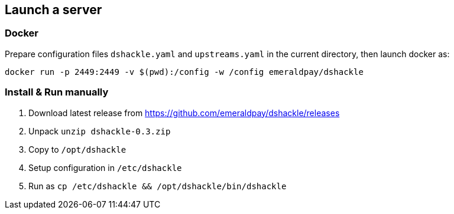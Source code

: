 == Launch a server

=== Docker

Prepare configuration files `dshackle.yaml` and `upstreams.yaml` in the current directory, then launch docker as:

[source,bash]
----
docker run -p 2449:2449 -v $(pwd):/config -w /config emeraldpay/dshackle
----

=== Install & Run manually

1. Download latest release from https://github.com/emeraldpay/dshackle/releases
2. Unpack `unzip dshackle-0.3.zip`
3. Copy to `/opt/dshackle`
4. Setup configuration in `/etc/dshackle`
5. Run as `cp /etc/dshackle && /opt/dshackle/bin/dshackle`